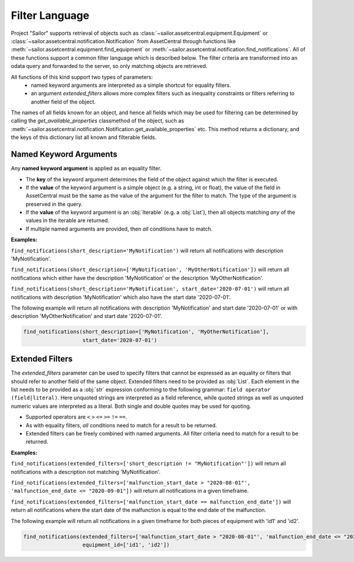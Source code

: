 .. _filter:

Filter Language
===============

Project "Sailor" supports retrieval of objects such as :class:`~sailor.assetcentral.equipment.Equipment` or
:class:`~sailor.assetcentral.notification.Notification` from AssetCentral through functions like
:meth:`~sailor.assetcentral.equipment.find_equipment` or :meth:`~sailor.assetcentral.notification.find_notifications`.
All of these functions support a common filter language which is described below. The filter criteria are transformed
into an odata query and forwarded to the server, so only matching objects are retrieved.

All functions of this kind support two types of parameters:
 - named keyword arguments are interpreted as a simple shortcut for equality filters.
 - an argument `extended_filters` allows more complex filters such as inequality constraints or filters referring to
   another field of the object.

The names of all fields known for an object, and hence all fields which may be used for filtering can be determined
by calling the `get_available_properties` classmethod of the object, such as
:meth:`~sailor.assetcentral.notification.Notification.get_available_properties` etc. This method returns a dictionary, and
the keys of this dictionary list all known and filterable fields.

Named Keyword Arguments
-----------------------
Any **named keyword argument** is applied as an equality filter.

- The **key** of the keyword argument determines the field of the object against which the filter is executed.
- If the **value** of the keyword argument is a simple object (e.g. a string, int or float), the value of the field in
  AssetCentral must be the same as the value of the argument for the filter to match. The type of the argument is
  preserved in the query.
- If the **value** of the keyword argument is an :obj:`Iterable` (e.g. a :obj:`List`), then all objects matching *any*
  of the values in the iterable are returned.
- If multiple named arguments are provided, then *all* conditions have to match.

**Examples:**

``find_notifications(short_description='MyNotification')``
will return all notifications with description 'MyNotification'.

``find_notifications(short_description=['MyNotification', 'MyOtherNotification'])``
will return all notifications which either have the description 'MyNotification' or the description 'MyOtherNotification'.

``find_notifications(short_description='MyNotification', start_date='2020-07-01')``
will return all notifications with description 'MyNotification' which also have the start date '2020-07-01'.

The following example will return all notifications with description 'MyNotification' and start date '2020-07-01' or
with description 'MyOtherNotification' and start date '2020-07-01'.

.. code-block:: python

   find_notifications(short_description=['MyNotification', 'MyOtherNotification'],
                      start_date='2020-07-01')



Extended Filters
------------------
The *extended_filters* parameter can be used to specify filters that cannot be expressed as an equality or filters
that should refer to another field of the same object.
Extended filters need to be provided as :obj:`List`. Each element in the list needs to be provided as a :obj:`str`
expression conforming to the following grammar: ``field operator (field|literal)``. Here unquoted strings are interpreted
as a field reference, while quoted strings as well as unquoted numeric values are interpreted as a literal. Both single
and double quotes may be used for quoting.

- Supported operators are ``<`` ``>`` ``<=`` ``>=`` ``!=`` ``==``.
- As with equality filters, *all* conditions need to match for a result to be returned.
- Extended filters can be freely combined with named arguments. All filter criteria need to match for a result to be returned.


**Examples:**

``find_notifications(extended_filters=['short_description != "MyNotification"'])``
will return all notifications with a description not matching 'MyNotification'.

``find_notifications(extended_filters=['malfunction_start_date > "2020-08-01"', 'malfunction_end_date <= "2020-09-01"])``
will return all notifications in a given timeframe.

``find_notifications(extended_filters=['malfunction_start_date == malfunction_end_date'])``
will return all notifications where the start date of the malfunction is equal to the end date of the malfunction.


The following example will return all notifications in a given timeframe for both pieces of equipment with 'id1' and 'id2'.

.. code-block:: python

   find_notifications(extended_filters=['malfunction_start_date > "2020-08-01"', 'malfunction_end_date <= "2020-09-01"'],
                      equipment_id=['id1', 'id2'])

